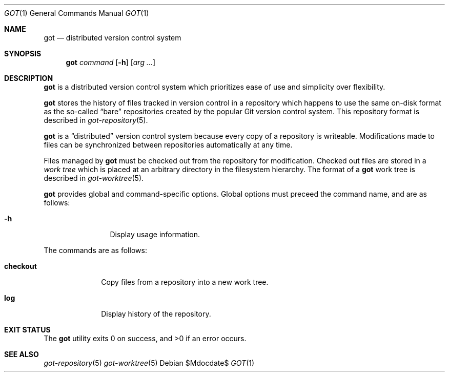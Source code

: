 .\"
.\" Copyright (c) 2017 Martin Pieuchot
.\"
.\" Permission to use, copy, modify, and distribute this software for any
.\" purpose with or without fee is hereby granted, provided that the above
.\" copyright notice and this permission notice appear in all copies.
.\"
.\" THE SOFTWARE IS PROVIDED "AS IS" AND THE AUTHOR DISCLAIMS ALL WARRANTIES
.\" WITH REGARD TO THIS SOFTWARE INCLUDING ALL IMPLIED WARRANTIES OF
.\" MERCHANTABILITY AND FITNESS. IN NO EVENT SHALL THE AUTHOR BE LIABLE FOR
.\" ANY SPECIAL, DIRECT, INDIRECT, OR CONSEQUENTIAL DAMAGES OR ANY DAMAGES
.\" WHATSOEVER RESULTING FROM LOSS OF USE, DATA OR PROFITS, WHETHER IN AN
.\" ACTION OF CONTRACT, NEGLIGENCE OR OTHER TORTIOUS ACTION, ARISING OUT OF
.\" OR IN CONNECTION WITH THE USE OR PERFORMANCE OF THIS SOFTWARE.
.\"
.Dd $Mdocdate$
.Dt GOT 1
.Os
.Sh NAME
.Nm got
.Nd distributed version control system
.Sh SYNOPSIS
.Nm
.Ar command
.Op Fl h
.Op Ar arg ...
.Sh DESCRIPTION
.Nm
is a distributed version control system which prioritizes ease of use
and simplicity over flexibility.
.Pp
.Nm
stores the history of files tracked in version control in a repository
which happens to use the same on-disk format as the so-called
.Dq bare
repositories created by the popular Git version control system.
This repository format is described in
.Xr got-repository 5 .
.Pp
.Nm
is a
.Dq distributed
version control system because every copy of a repository is writeable.
Modifications made to files can be synchronized between repositories
automatically at any time.
.Pp
Files managed by
.Nm
must be checked out from the repository for modification.
Checked out files are stored in a
.Em work tree
which is placed at an arbitrary directory in the filesystem hierarchy.
The format of a
.Nm
work tree is described in
.Xr got-worktree 5 .
.Pp
.Nm
provides global and command-specific options.
Global options must preceed the command name, and are as follows:
.Bl -tag -width tenletters
.It Fl h
Display usage information.
.El
.Pp
The commands are as follows:
.Bl -tag -width checkout
.It Cm checkout
Copy files from a repository into a new work tree.
.\".It Cm status
.\"Show current status of files.
.It Cm log
Display history of the repository.
.El
.Sh EXIT STATUS
.Ex -std got
.Sh SEE ALSO
.Xr got-repository 5
.Xr got-worktree 5
